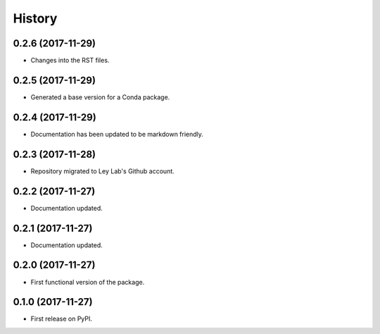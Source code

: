 =======
History
=======

0.2.6 (2017-11-29)
------------------

* Changes into the RST files.

0.2.5 (2017-11-29)
------------------

* Generated a base version for a Conda package.

0.2.4 (2017-11-29)
------------------

* Documentation has been updated to be markdown friendly.

0.2.3 (2017-11-28)
------------------

* Repository migrated to Ley Lab's Github account.

0.2.2 (2017-11-27)
------------------

* Documentation updated.

0.2.1 (2017-11-27)
------------------

* Documentation updated.

0.2.0 (2017-11-27)
------------------

* First functional version of the package.

0.1.0 (2017-11-27)
------------------

* First release on PyPI.
